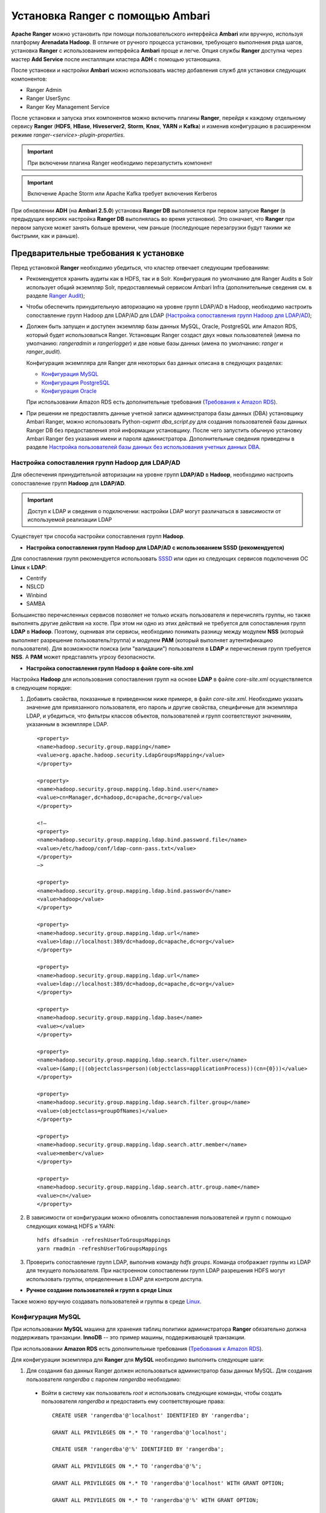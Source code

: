 Установка Ranger с помощью Ambari
---------------------------------

**Apache Ranger** можно установить при помощи пользовательского интерфейса **Ambari** или вручную, используя платформу **Arenadata Hadoop**. В отличие от ручного процесса установки, требующего выполнения ряда шагов, установка **Ranger** с использованием интерфейса **Ambari** проще и легче. Опция службы **Ranger** доступна через мастер **Add Service** после инсталляции кластера **ADH** с помощью установщика.

После установки и настройки **Ambari** можно использовать мастер добавления служб для установки следующих компонентов:

+ Ranger Admin
+ Ranger UserSync
+ Ranger Key Management Service

После установки и запуска этих компонентов можно включить плагины **Ranger**, перейдя к каждому отдельному сервису **Ranger** (**HDFS**, **HBase**, **Hiveserver2**, **Storm**, **Knox**, **YARN** и **Kafka**) и изменив конфигурацию в расширенном режиме *ranger-<service>-plugin-properties*.

.. important:: При включении плагина Ranger необходимо перезапустить компонент

.. important:: Включение Apache Storm или Apache Kafka требует включения Kerberos

При обновлении **ADH** (на **Ambari 2.5.0**) установка **Ranger DB** выполняется при первом запуске **Ranger** (в предыдущих версиях настройка **Ranger DB** выполнялась во время установки). Это означает, что **Ranger** при первом запуске может занять больше времени, чем раньше (последующие перезагрузки будут такими же быстрыми, как и раньше).


Предварительные требования к установке
^^^^^^^^^^^^^^^^^^^^^^^^^^^^^^^^^^^^^^

Перед установкой **Ranger** необходимо убедиться, что кластер отвечает следующим требованиям:

+ Рекомендуется хранить аудиты как в HDFS, так и в Solr. Конфигурация по умолчанию для Ranger Audits в Solr использует общий экземпляр Solr, предоставляемый сервисом Ambari Infra (дополнительные сведения см. в разделе `Ranger Audit`_);

+ Чтобы обеспечить принудительную авторизацию на уровне групп LDAP/AD в Hadoop, необходимо настроить сопоставление групп Hadoop для LDAP/AD для LDAP (`Настройка сопоставления групп Hadoop для LDAP/AD`_);

+ Должен быть запущен и доступен экземпляр базы данных MySQL, Oracle, PostgreSQL или Amazon RDS, который будет использоваться Ranger. Установщик Ranger создаст двух новых пользователей (имена по умолчанию: *rangeradmin* и *rangerlogger*) и две новые базы данных (имена по умолчанию: *ranger* и *ranger_audit*).

  Конфигурация экземпляра для Ranger для некоторых баз данных описана в следующих разделах:

  + `Конфигурация MySQL`_
  + `Конфигурация PostgreSQL`_
  + `Конфигурация Oracle`_
  
  При использовании Amazon RDS есть дополнительные требования (`Требования к Amazon RDS`_).

+ При решении не предоставлять данные учетной записи администратора базы данных (DBA) установщику Ambari Ranger, можно использовать Python-скрипт *dba_script.py* для создания пользователей базы данных Ranger DB без предоставления этой информации установщику. После чего запустить обычную установку Ambari Ranger без указания имени и пароля администратора. Дополнительные сведения приведены в разделе `Настройка пользователей базы данных без использования учетных данных DBA`_.


Настройка сопоставления групп Hadoop для LDAP/AD
~~~~~~~~~~~~~~~~~~~~~~~~~~~~~~~~~~~~~~~~~~~~~~~~

Для обеспечения принудительной авторизации на уровне групп **LDAP/AD** в **Hadoop**, необходимо настроить сопоставление групп **Hadoop** для **LDAP/AD**.

.. important:: Доступ к LDAP и сведения о подключении: настройки LDAP могут различаться в зависимости от используемой реализации LDAP

Существует три способа настройки сопоставления групп **Hadoop**.

+ **Настройка сопоставления групп Hadoop для LDAP/AD с использованием SSSD (рекомендуется)**

Для сопоставления групп рекомендуется использовать `SSSD <https://fedoraproject.org/wiki/Features/SSSD>`_ или один из следующих сервисов подключения ОС **Linux** к **LDAP**:

+ Centrify
+ NSLCD
+ Winbind
+ SAMBA

Большинство перечисленных сервисов позволяет не только искать пользователя и перечислять группы, но также выполнять другие действия на хосте. При этом ни одно из этих действий не требуется для сопоставления групп **LDAP** в **Hadoop**. Поэтому, оценивая эти сервисы, необходимо понимать разницу между модулем **NSS** (который выполняет разрешение пользователь/группа) и модулем **PAM** (который выполняет аутентификацию пользователя). Для возможности поиска (или "валидации") пользователя в **LDAP** и перечисления групп требуется **NSS**. А **PAM** может представлять угрозу безопасности.


+ **Настройка сопоставления групп Hadoop в файле core-site.xml**

Настройка **Hadoop** для использования сопоставления групп на основе **LDAP** в файле *core-site.xml* осуществляется в следующем порядке:

1. Добавить свойства, показанные в приведенном ниже примере, в файл *core-site.xml*. Необходимо указать значение для привязанного пользователя, его пароль и другие свойства, специфичные для экземпляра LDAP, и убедиться, что фильтры классов объектов, пользователей и групп соответствуют значениям, указанным в экземпляре LDAP.

  ::
  
   <property>
   <name>hadoop.security.group.mapping</name>
   <value>org.apache.hadoop.security.LdapGroupsMapping</value>
   </property>
   
   <property>
   <name>hadoop.security.group.mapping.ldap.bind.user</name>
   <value>cn=Manager,dc=hadoop,dc=apache,dc=org</value>
   </property>
   
   <!–
   <property>
   <name>hadoop.security.group.mapping.ldap.bind.password.file</name>
   <value>/etc/hadoop/conf/ldap-conn-pass.txt</value>
   </property>
   –>
   
   <property>
   <name>hadoop.security.group.mapping.ldap.bind.password</name>
   <value>hadoop</value>
   </property>
   
   <property>
   <name>hadoop.security.group.mapping.ldap.url</name>
   <value>ldap://localhost:389/dc=hadoop,dc=apache,dc=org</value>
   </property>
   
   <property>
   <name>hadoop.security.group.mapping.ldap.url</name>
   <value>ldap://localhost:389/dc=hadoop,dc=apache,dc=org</value>
   </property>
   
   <property>
   <name>hadoop.security.group.mapping.ldap.base</name>
   <value></value>
   </property>
   
   <property>
   <name>hadoop.security.group.mapping.ldap.search.filter.user</name>
   <value>(&amp;(|(objectclass=person)(objectclass=applicationProcess))(cn={0}))</value>
   </property>
   
   <property>
   <name>hadoop.security.group.mapping.ldap.search.filter.group</name>
   <value>(objectclass=groupOfNames)</value>
   </property>
   
   <property>
   <name>hadoop.security.group.mapping.ldap.search.attr.member</name>
   <value>member</value>
   </property>
   
   <property>
   <name>hadoop.security.group.mapping.ldap.search.attr.group.name</name>
   <value>cn</value>
   </property>

2. В зависимости от конфигурации можно обновлять сопоставления пользователей и групп с помощью следующих команд HDFS и YARN:

  ::
  
   hdfs dfsadmin -refreshUserToGroupsMappings
   yarn rmadmin -refreshUserToGroupsMappings

3. Проверить сопоставление групп LDAP, выполнив команду *hdfs groups*. Команда отображает группы из LDAP для текущего пользователя. При настроенном сопоставлении групп LDAP разрешения HDFS могут использовать группы, определенные в LDAP для контроля доступа.


+ **Ручное создание пользователей и групп в среде Linux**

Также можно вручную создавать пользователей и группы в среде `Linux <https://www.linode.com/docs/tools-reference/linux-users-and-groups>`_.


Конфигурация MySQL
~~~~~~~~~~~~~~~~~~~

При использовании **MySQL** машина для хранения таблиц политики администратора **Ranger** обязательно должна поддерживать транзакции. **InnoDB** -- это пример машины, поддерживающей транзакции. 

При использовании **Amazon RDS** есть дополнительные требования (`Требования к Amazon RDS`_).

Для конфигурации экземпляра для **Ranger** для **MySQL** необходимо выполнить следующие шаги:

1. Для создания баз данных Ranger должен использоваться администратор базы данных MySQL. Для создания пользователя *rangerdba* с паролем *rangerdba* необходимо:

  + Войти в систему как пользователь *root* и использовать следующие команды, чтобы создать пользователя *rangerdba* и предоставить ему соответствующие права:
  
    ::
    
     CREATE USER 'rangerdba'@'localhost' IDENTIFIED BY 'rangerdba';
     
     GRANT ALL PRIVILEGES ON *.* TO 'rangerdba'@'localhost';
     
     CREATE USER 'rangerdba'@'%' IDENTIFIED BY 'rangerdba';
     
     GRANT ALL PRIVILEGES ON *.* TO 'rangerdba'@'%';
     
     GRANT ALL PRIVILEGES ON *.* TO 'rangerdba'@'localhost' WITH GRANT OPTION;
     
     GRANT ALL PRIVILEGES ON *.* TO 'rangerdba'@'%' WITH GRANT OPTION;
     
     FLUSH PRIVILEGES;

  + Использовать команду *exit* для выхода из MySQL;
  
  + Теперь можно подключиться к базе данных как *rangerdba*, используя следующую команду:

    ::
    
     mysql -u rangerdba -prangerdba

    После тестирования входа в систему *rangerdba* использовать команду *exit* для выхода из MySQL.

2. Следующая команда используется для подтверждения, что файл *mysql-connector-java.jar* находится в папке общего доступа Java. Команда должна быть запущена на сервере, на котором установлен сервер Ambari:

  ::
  
   ls /usr/share/java/mysql-connector-java.jar

Если файл находится не в каталоге общего доступа Java, использовать следующую команду для установки соединения:

+ RHEL/CentOS/Oracle Linux:

  ::
   
   yum install mysql-connector-java*

+ SLES:

  ::
  
   zypper install mysql-connector-java*

3. Использовать следующий формат команды, чтобы установить путь *jdbc/driver/path* на основе местоположения файла *.jar* драйвера MySQL JDBC. Команда должна выполняться на сервере, на котором установлен сервер Ambari:

  ::
  
   ambari-server setup --jdbc-db={database-type} --jdbc-driver={/jdbc/driver/path}

Например:

  ::
  
   ambari-server setup --jdbc-db=mysql --jdbc-driver=/usr/share/java/mysql-connector-java.jar



Конфигурация PostgreSQL
~~~~~~~~~~~~~~~~~~~~~~~

При использовании **Amazon RDS** есть дополнительные требования (`Требования к Amazon RDS`_).

Для конфигурации экземпляра для **Ranger** для **PostgreSQL** необходимо выполнить следующие шаги:

1. На хосте PostgreSQL установить соответствующий коннектор PostgreSQL:

  + RHEL/CentOS/Oracle Linux:
  
    ::
    
     yum install postgresql-jdbc*

  + SLES:
  
    ::
    
     zypper install -y postgresql-jdbc
     
2. Убедиться, что файл *.jar* находится в папке общего доступа Java:

  ::
  
   ls /usr/share/java/postgresql-jdbc.jar

3. Изменить режим доступа файла *.jar* на *644*:

  ::
  
   chmod 644 /usr/share/java/postgresql-jdbc.jar
     
4. Для создания баз данных Ranger должен использоваться администратор базы данных PostgreSQL. Для создания пользователя *rangerdba* и предоставления ему соответствующих прав следует использовать команду:

  ::
  
   echo "CREATE DATABASE $dbname;" | sudo -u $postgres psql -U postgres
   echo "CREATE USER $rangerdba WITH PASSWORD '$passwd';" | sudo -u $postgres psql -U postgres
   echo "GRANT ALL PRIVILEGES ON DATABASE $dbname TO $rangerdba;" | sudo -u $postgres psql -U postgres 

Где *$postgres* -- пользователь Postgres, *$dbname* -- имя базы данных PostgreSQL.

5. Использовать следующий формат команды, чтобы установить путь *jdbc/driver/path* на основе местоположения файла *.jar* драйвера PostgreSQL JDBC. Команда должна выполняться на сервере, на котором установлен сервер Ambari:

  ::
  
   ambari-server setup --jdbc-db={database-type} --jdbc-driver={/jdbc/driver/path}

Например:

  ::
  
   ambari-server setup --jdbc-db=postgres --jdbc-driver=/usr/share/java/postgresql-jdbc.jar

6. Выполнить следующую команду:

  ::
  
   export HADOOP_CLASSPATH=${HADOOP_CLASSPATH}:${JAVA_JDBC_LIBS}:/connector jar path

7. Разрешить доступ *Allow Access* для пользователей Ranger:

  + изменить *listen_addresses='localhost'* на *listen_addresses='*' ('*' = any)*, чтобы прослушивать все IP-адреса в *postgresql.conf*;
  + внести следующие изменения пользователям *Ranger db* и *Ranger audit db* в файле *pg_hba.conf* (:numref:`Рис.%s.<security_authorization_Ranger-user>`).

.. _security_authorization_Ranger-user:

.. figure:: ../imgs/security_authorization_Ranger-user.*
   :align: center

   Необходимые изменения пользователям Ranger db и Ranger audit db

8. После редактирования файла *pg_hba.conf* запустить команду для обновления конфигурации базы данных PostgreSQL:

  ::
  
   sudo -u postgres /usr/bin/pg_ctl -D $PGDATA reload

Например, если файл *pg_hba.conf* находится в каталоге */var/lib/pgsql/data*, значением *$PGDATA* является */var/lib/pgsql/data*.



Конфигурация Oracle
~~~~~~~~~~~~~~~~~~~

При использовании **Amazon RDS** есть дополнительные требования (`Требования к Amazon RDS`_).

Для конфигурации экземпляра для **Ranger** для **Oracle** необходимо выполнить следующие шаги:

1. На узле Oracle установить соответствующий JDBC-файл *.jar*:

  + Загрузить драйвер `Oracle JDBC (OJDBC) <http://www.oracle.com/technetwork/database/features/jdbc/index-091264.html>`_
  + Для Oracle Database 11g: выбрать Oracle Database 11g Release 2 drivers > ojdbc6.jar
  + Для Oracle Database 12c: выбрать Oracle Database 12c Release 1 driver > ojdbc7.jar
  + Скопировать файл *.jar* в папку общего доступа Java. Например, *cp ojdbc7.jar /usr/share/java/*
  + Убедиться, что .jar-файл имеет соответствующие разрешения: 

    ::
    
     chmod 644 /usr/share/java/ojdbc7.jar

2. Для создания баз данных Ranger должен использоваться администратор базы данных Oracle.

Для создания пользователя *RANGERDBA* и предоставления ему прав с помощью SQL*Plus -- утилиты администрирования базы данных Oracle, следует использовать команду:

  ::
  
   # sqlplus sys/root as sysdba
   CREATE USER $RANGERDBA IDENTIFIED BY $RANGERDBAPASSWORD; 
   GRANT SELECT_CATALOG_ROLE TO $RANGERDBA;
   GRANT CONNECT, RESOURCE TO $RANGERDBA; 
   QUIT;

3. Использовать следующий формат команды, чтобы установить путь *jdbc/driver/path* на основе местоположения файла *.jar* драйвера Oracle JDBC. Команда должна выполняться на сервере, на котором установлен сервер Ambari:

  ::
  
   ambari-server setup --jdbc-db={database-type} --jdbc-driver={/jdbc/driver/path}

Например:

  ::
  
   ambari-server setup --jdbc-db=oracle --jdbc-driver=/usr/share/java/ojdbc6.jar



Требования к Amazon RDS
~~~~~~~~~~~~~~~~~~~~~~~~

**Ranger** требует наличия реляционной базы данных в качестве хранилища политик. Существуют дополнительные требования для баз данных на основе **Amazon RDS** из-за специфичности настроек и управления.

+ **MySQL/MariaDB**

Во время установки **Ranger** необходимо изменить переменную *log_bin_trust_function_creators* на значение *1*. Через панель управления RDS Dashboard > Parameter group (в левой части страницы):

  + Установить переменную MySQL Server *log_bin_trust_function_creators* в значение *1*.
  + (Опционально) после завершения установки Ranger сбросить значение параметра *log_bin_trust_function_creators* в исходное значение (требование к значению переменной относится только на время установки Ranger).
  
Дополнительная информация:

  + `Stratalux: Why You Should Always Use a Custom DB Parameter Group When Creating an RDS Instance <https://www.stratalux.com/blog/always-use-custom-db-parameter-group-creating-rds-instance/>`_
  + `AWS Documentation>Amazon RDS DB Instance Lifecycle » Working with DB Parameter Groups <http://docs.aws.amazon.com/AmazonRDS/latest/UserGuide/USER_WorkingWithParamGroups.html>`_
  + `MySQL 5.7 Reference Manual >Binary Logging of Stored Programs <https://dev.mysql.com/doc/refman/5.7/en/stored-programs-logging.html>`_
  

+ **PostgreSQL**

Пользователь базы данных **Ranger** на сервере **Amazon RDS PostgreSQL Server** должен быть создан до установки **Ranger** и ему должна быть предоставлена роль *CREATEDB*.

1. Используя основную учетную запись пользователя (заведенную при создании экземпляра RDS PostgreSQL), войти в Amazon RDS PostgreSQL Server и выполнить команды:

  ::
  
   CREATE USER $rangerdbuser WITH LOGIN PASSWORD 'password'
   
   GRANT $rangerdbuser to $postgresroot

Где *$postgresroot* -- это основная учетная запись пользователя RDS PostgreSQL (например, *postgresroot*), а *$rangerdbuser* -- имя пользователя базы данных Ranger (например: *rangeradmin*).

2. Если используется Ranger KMS, выполнить следующие команды:

  ::
  
   CREATE USER $rangerkmsuser WITH LOGIN PASSWORD 'password'

   GRANT $rangerkmsuser to $postgresroot

Где *$postgresroot* -- это основная учетная запись пользователя RDS PostgreSQL (например, *postgresroot*), а *$rangerkmsuser* -- имя пользователя Ranger KMS (например, *rangerkms*).



+ **Oracle**

Из-за ограничений в `Amazon RDS <https://forums.aws.amazon.com/thread.jspa?messageID=450535>`_ создание пользователя базы данных **Ranger** и табличного пространства, а так же предоставление пользователю **Ranger** необходимых привилегий выполняется вручную.

1. Используя основную учетную запись пользователя (заведенную при создании экземпляра RDS Oracle), войти в RDS Oracle Server и выполнить команды:

  ::
  
   create user $rangerdbuser identified by “password”;
   GRANT CREATE SESSION,CREATE PROCEDURE,CREATE TABLE,CREATE VIEW,CREATE SEQUENCE,CREATE PUBLIC SYNONYM,CREATE ANY SYNONYM,CREATE TRIGGER,UNLIMITED Tablespace TO $rangerdbuser;
   create tablespace $rangerdb datafile size 10M autoextend on;
   alter user $rangerdbuser DEFAULT Tablespace $rangerdb;

Где *$rangerdb* -- это фактическое имя базы данных Ranger (например, *ranger*), а *$rangerdbuser* -- имя пользователя Ranger (например: *rangeradmin*).

2. Если используется Ranger KMS, выполнить следующие команды:

  ::
  
   create user $rangerdbuser identified by “password”;
   GRANT CREATE SESSION,CREATE PROCEDURE,CREATE TABLE,CREATE VIEW,CREATE SEQUENCE,CREATE PUBLIC SYNONYM,CREATE ANY SYNONYM,CREATE TRIGGER,UNLIMITED Tablespace TO $rangerkmsuser;
   create tablespace $rangerkmsdb datafile size 10M autoextend on;
   alter user $rangerkmsuser DEFAULT Tablespace $rangerkmsdb;

Где *$rangerkmsdb* -- это фактическое имя базы данных Ranger (например: *rangerkms*), а *$rangerkmsuser* -- имя пользователя Ranger (например: *rangerkms*).



Установка Ranger
^^^^^^^^^^^^^^^^

Установка **Ranger** с помощью **Ambari** заключается в три этапа:

+ `Запуск инсталляции`_
+ `Настройка сервисов`_
+ `Завершение установки`_

Смежные темы:

+ `Расширенные настройки пользователей`_
+ `Настройка пользователей базы данных без использования учетных данных DBA`_
+ `Обновление паролей администратора Ranger`_



Запуск инсталляции
~~~~~~~~~~~~~~~~~~~

Запуск инсталляции осуществляется по следующему сценарию:

1. Войти в кластер Ambari с помощью назначенных учетных данных пользователя. При этом отображается главная страница панели инструментов Ambari (:numref:`Рис.%s.<security_authorizationHadoop_InstallingRanger_Dashboard>`).

.. _security_authorizationHadoop_InstallingRanger_Dashboard:

.. figure:: ../imgs/security_authorizationHadoop_InstallingRanger_Dashboard.*
   :align: center

   Главная страница Ambari

2. В левом меню навигации нажать "Actions", затем выбрать "Add Service" (:numref:`Рис.%s.<security_authorizationHadoop_InstallingRanger_Add-Service>`).

.. _security_authorizationHadoop_InstallingRanger_Add-Service:

.. figure:: ../imgs/security_authorizationHadoop_InstallingRanger_Add-Service.*
   :align: center

   Действие -- Добавить сервис

3. На открывшейся странице "Choose Services" выбрать Ranger и нажать "Next" (:numref:`Рис.%s.<security_authorizationHadoop_InstallingRanger_Choose-Service>`).

.. _security_authorizationHadoop_InstallingRanger_Choose-Service:

.. figure:: ../imgs/security_authorizationHadoop_InstallingRanger_Choose-Service.*
   :align: center

   Добавление сервиса

4. Открывается страница "Ranger Requirements". Необходимо убедиться, что выполнены все требования к установке, установить флажок "I have met all the requirements above" и нажать "Proceed" (:numref:`Рис.%s.<security_authorizationHadoop_InstallingRanger_Requirements>`).

.. _security_authorizationHadoop_InstallingRanger_Requirements:

.. figure:: ../imgs/security_authorizationHadoop_InstallingRanger_Requirements.*
   :align: center

   Требования Ranger

5. Далее на открывшейся странице "Assign Masters" необходимо выбрать хост, на котором будет установлен Ranger Admin (:numref:`Рис.%s.<security_authorizationHadoop_InstallingRanger_Assign-Masters>`). Этот хост должен иметь доступ администратора базы данных к хосту Ranger DB и User Sync. На приведенном рисунке показано, что службы Ranger Admin и Ranger User Sync будут установлены на основном узле кластера (*c6401.ambari.apache.org*). Следует запомнить хост администратора Ranger для использования на последующих этапах установки. Нажать "Next" для продолжения.


.. _security_authorizationHadoop_InstallingRanger_Assign-Masters:

.. figure:: ../imgs/security_authorizationHadoop_InstallingRanger_Assign-Masters.*
   :align: center

   Выбор хоста для установки Ranger Admin

6. Открывается страница "Customize Services" (:numref:`Рис.%s.<security_authorizationHadoop_InstallingRanger_DB-Flavor>`). Настройки сервисов описаны в следующем разделе (`Настройка сервисов`_).



Настройка сервисов
~~~~~~~~~~~~~~~~~~~

Следующим шагом в процессе установки **Ranger** является задание настроек на странице "Customize Services" (:numref:`Рис.%s.<security_authorizationHadoop_InstallingRanger_DB-Flavor>`):

+ `Ranger Admin`_
+ `Ranger Audit`_
+ `Ranger User Sync`_
+ `Ranger Tagsync`_
+ `Ranger Authentication`_


Ranger Admin
````````````

Настройка администратора **Ranger** выполняется в следующем порядке:

1. На странице "Customize Services" выбрать вкладку "Ranger Admin" и в раскрывающемся списке "DB Flavor" выбрать тип базы данных, используемый с Ranger (:numref:`Рис.%s.<security_authorizationHadoop_InstallingRanger_DB-Flavor>`).

.. _security_authorizationHadoop_InstallingRanger_DB-Flavor:

.. figure:: ../imgs/security_authorizationHadoop_InstallingRanger_DB-Flavor.*
   :align: center

   Выбор типа базы данных

2. Ввести адрес сервера базы данных в поле "Ranger DB Host" в соответствии с таблицей.

.. csv-table:: Ranger DB Host
   :header: "DB Flavor", "Host", "Пример"
   :widths: 25, 25, 50

   "MySQL", "<HOST[:PORT]>", "c6401.ambari.apache.org или c6401.ambari.apache.org:3306"
   "Oracle", "<HOST:PORT:SID>", "c6401.ambari.apache.org:1521:ORCL"
   "Oracle", "<HOST:PORT/Service>", "c6401.ambari.apache.org:1521/XE"
   "PostgreSQL", "<HOST[:PORT]>", "c6401.ambari.apache.org или c6401.ambari.apache.org:5432"
   "MS SQL", "<HOST[:PORT]>", "c6401.ambari.apache.org или c6401.ambari.apache.org:1433"
   "SQLA", "<HOST[:PORT]>", "c6401.ambari.apache.org или c6401.ambari.apache.org:2638"

3. Поле "Ranger DB name" -- имя базы данных Ranger Policy, то есть *Ranger_db*. 

.. important:: При использовании Oracle указать имя табличного пространства Oracle

4. Поле "Driver class name for a JDBC Ranger database" -- имя класса драйвера для базы данных JDBC Ranger -- создается автоматически на основе выбранного типа в поле "DB Flavor". В приведенной таблице перечислены настройки класса драйвера по умолчанию (в настоящее время Ranger не поддерживает сторонний драйвер JDBC).

.. csv-table:: Driver Class Name
   :header: "DB Flavor", "Driver class name для JDBC Ranger"
   :widths: 50, 50

   "MySQL", "com.mysql.jdbc.Driver"
   "Oracle", "oracle.jdbc.driver.OracleDriver"
   "PostgreSQL", "org.postgresql.Driver"
   "MS SQL", "com.microsoft.sqlserver.jdbc.SQLServerDriver"
   "SQLA", "sap.jdbc4.sqlanywhere.IDriver"
   
5. В поля "Ranger DB username" и "Ranger DB Password" необходимо ввести имя пользователя и пароль для сервера базы данных Ranger. В таблице описаны более детальные настройки. Можно использовать базу данных MySQL, установленную с Ambari, или внешнюю БД: MySQL, Oracle, PostgreSQL, MS SQL или SQL Anywhere.
   
.. csv-table:: Пользователь и пароль Ranger DB
   :header: "", "Ranger DB username", "Ranger DB password"
   :widths: 30, 35, 35

   "Описание", "Имя пользователя для базы данных Policy", "Пароль для пользователя базы данных Ranger Policy" 
   "Значение по умолчанию", "rangeradmin", ""
   "Пример значения", "rangeradmin", "PassWORd"
   "Обязательность заполнения", "Да", "Да"
   

6. Строка подключения JDBC -- в настоящее время установщик Ambari создает строку соединения JDBC, используя формат *jdbc:oracle:thin:@//host:port/db_name*. Необходимо заменить строку подключения:

+ **MySQL** -- синтаксис: *jdbc:mysql://DB_HOST:PORT/db_name*, пример значения:

  ::
  
   jdbc:mysql://c6401.ambari.apache.org:3306/ranger_db
   
+ **Oracle SID** -- синтаксис: *jdbc:oracle:thin:@DB_HOST:PORT:SID*, пример значения:

  ::
  
   jdbc:oracle:thin:@c6401.ambari.apache.org:1521:ORCL

+ **Oracle Service Name** -- синтаксис: *jdbc:oracle:thin:@//DB_HOST[:PORT][/ServiceName]*, пример значения:

  ::
  
   jdbc:oracle:thin:@//c6401.ambari.apache.org:1521/XE

+ **PostgreSQL** -- синтаксис: *jdbc:postgresql://DB_HOST/db_name*, пример значения:

  ::
  
   jdbc:postgresql://c6401.ambari.apache.org:5432/ranger_db

+ **MS SQL** -- синтаксис: *jdbc:sqlserver://DB_HOST;databaseName=db_name*, пример значения:

  ::
  
   jdbc:sqlserver://c6401.ambari.apache.org:1433;databaseName=ranger_db
   
+ **SQLA** -- синтаксис: *jdbc:sqlanywhere:host=DB_HOST;database=db_name*, пример значения:

  ::
  
   jdbc:sqlanywhere:host=c6401.ambari.apache.org:2638;database=ranger_db

7. Поле "Setup Database and Database User":

+ при установке значения "Yes" имя и пароль администратора базы данных необходимо будет предоставить, как описано на шаге 8. Ranger не сохраняет имя и пароль DBA после установки. Таким образом можно очистить эти значения в пользовательском интерфейсе Ambari после завершения настройки Ranger;

+ установка значения "No" означает отказ от предоставления данных учетной записи DBA установщику Ambari Ranger. Процесс установки Ranger продолжится без предоставления этих данных. В таком случае необходимо выполнить настройку пользователя базы данных системы, как описано в разделе `Настройка пользователей базы данных без совместного использования учетных данных DBA`_, а затем приступить к установке. При этом пользовательский интерфейс по-прежнему требует ввода имени и пароля для продолжения, тогда можно ввести любое значение (значения не обязательно должны быть фактическим именем и паролем администратора).

8. "Database Administrator (DBA) username" и "Database Administrator (DBA) password" задаются при установке сервера баз данных. Если эти сведения отсутствуют, необходимо обратиться к администратору базы данных, установившему сервер.
   
.. csv-table:: Настройки учетных данных DBA
   :header: "", "DBA username", "DBA password"
   :widths: 20, 40, 40

   "Описание", "Пользователь базы данных Ranger, обладающий правами администратора для создания схем баз данных и пользователей", "Пароль пользователя базы данных Ranger" 
   "Значение по умолчанию", "root", ""
   "Пример значения", "root", "root"
   "Обязательность заполнения", "Да", "Да"
   
Если роль пользователя root Oracle DB -- *SYSDBA*, необходимо указать это в параметре имени администратора базы данных. Например, если имя пользователя DBA -- *orcl_root*, следует указать *orcl_root AS SYSDBA*.

Как упомянуто на предыдущем шаге, если "Setup Database and Database User" установлено в положение "No", имя и пароль DBA могут все еще требоваться для продолжения установки Ranger.

На следующих рисунках показаны примеры настроек БД для каждого типа базы данных Ranger (:numref:`Рис.%s.<security_authorizationHadoop_InstallingRanger_MySQL>`, :numref:`Рис.%s.<security_authorizationHadoop_InstallingRanger_Oracle-Service-Name>`, :numref:`Рис.%s.<security_authorizationHadoop_InstallingRanger_Oracle-SID>`, :numref:`Рис.%s.<security_authorizationHadoop_InstallingRanger_PostgreSQL>`, :numref:`Рис.%s.<security_authorizationHadoop_InstallingRanger_MS-SQL>`, :numref:`Рис.%s.<security_authorizationHadoop_InstallingRanger_SQL-Anywhere>`).

.. important:: Чтобы проверить настройки БД, следует нажать "Test Connection". Если база данных Ranger не была предварительно установлена, тестовое соединение завершится неудачно даже при правильной конфигурации 


.. _security_authorizationHadoop_InstallingRanger_MySQL:

.. figure:: ../imgs/security_authorizationHadoop_InstallingRanger_MySQL.*
   :align: center

   MySQL


.. _security_authorizationHadoop_InstallingRanger_Oracle-Service-Name:

.. figure:: ../imgs/security_authorizationHadoop_InstallingRanger_Oracle-Service-Name.*
   :align: center

   Oracle Service Name


.. _security_authorizationHadoop_InstallingRanger_Oracle-SID:

.. figure:: ../imgs/security_authorizationHadoop_InstallingRanger_Oracle-SID.*
   :align: center

   Oracle SID


.. _security_authorizationHadoop_InstallingRanger_PostgreSQL:

.. figure:: ../imgs/security_authorizationHadoop_InstallingRanger_PostgreSQL.*
   :align: center

   PostgreSQL


.. _security_authorizationHadoop_InstallingRanger_MS-SQL:

.. figure:: ../imgs/security_authorizationHadoop_InstallingRanger_MS-SQL.*
   :align: center

   MS SQL


.. _security_authorizationHadoop_InstallingRanger_SQL-Anywhere:

.. figure:: ../imgs/security_authorizationHadoop_InstallingRanger_SQL-Anywhere.*
   :align: center

   SQL Anywhere



Ranger Audit
`````````````

**Apache Ranger** использует **Apache Solr** для хранения журналов аудита и обеспечивает поиск пользовательского интерфейса через них. **Solr** необходимо установить и настроить перед инсталляцией **Ranger Admin** или любого из плагинов компонента **Ranger**. Конфигурация по умолчанию для **Ranger Audits** в **Solr** использует общий экземпляр **Solr**, предоставляемый сервисом **Ambari Infra**. **Solr** -- это и память, и процессор. Если производственная система имеет большой объем запросов доступа, необходимо убедиться, что хост **Solr** имеет достаточную память, процессор и дисковое пространство.

`SolrCloud <https://lucene.apache.org/solr/guide/6_6/solrcloud.html>`_ является предпочтительной установкой для использования **Ranger**. **SolrCloud**, разворачиваемый с сервисом **Ambari Infra**, представляет собой масштабируемую архитектуру, которая может работать как единый узел или кластер с несколькими узлами. Он имеет дополнительные функции, такие как репликация и сегментирование, что полезно для высокой доступности (HA) и масштабируемости. 

Следует планировать развертывание на основе размера кластера. Поскольку записи аудита могут значительно увеличиваться, важно иметь не менее *1 ТБ* свободного места, где **Solr** будет хранить данные индекса. Необходимо предоставить процессу **Solr** как можно больше памяти (хорошо работает с *32 ГБ* оперативной памяти). Настоятельно рекомендуется использовать **SolrCloud** по меньшей мере с двумя узлами **Solr**, работающими на разных серверах с включенной `репликацией <https://cwiki.apache.org/confluence/pages/viewpage.action?pageId=62687462>`_. **SolrCloud** также требует **Apache ZooKeeper**.

1. На странице "Customize Services" выбрать вкладку "Ranger Audit" (см. :numref:`Рис.%s.<security_authorizationHadoop_InstallingRanger_DB-Flavor>`).

Рекомендуется хранить аудиты в Solr и HDFS. Обе эти опции заданы по умолчанию (установлены на положение *ON*). Solr предоставляет возможность индексирования и поиска по самым последним журналам, в то время как HDFS используется как более постоянное и долгосрочное хранилище. По умолчанию Solr используется для индексации журналов аудита за предшествующие 30 дней.

2. В блоке "Audit to Solr" в поле "SolrCloud" установить значение *ON* для активирования SolrCloud (:numref:`Рис.%s.<security_authorizationHadoop_InstallingRanger_Audit-to-Solr>`). При этом настройки конфигурации SolrCloud будут загружены автоматически.

.. _security_authorizationHadoop_InstallingRanger_Audit-to-Solr:

.. figure:: ../imgs/security_authorizationHadoop_InstallingRanger_Audit-to-Solr.*
   :align: center

   Audit to Solr



Ranger User Sync
`````````````````
В разделе описывается настройка **Ranger User Sync** для **UNIX** и **LDAP/AD**.

+ `Тест-драйв Ranger Usersync`_
+ `Настройка синхронизации пользователей Ranger для UNIX`_
+ `Настройка синхронизации пользователя Ranger для LDAP/AD`_
+ `Автоматическое назначение роли ADMIN/KEYADMIN для внешних пользователей`_

  
Тест-драйв Ranger Usersync
**************************

Перед применением изменений в **usersync** рекомендуется выполнить тестовый запуск, чтобы пользователи и группы извлекались должным образом. Для тестового запуска загрузки данных User и Group в **Ranger** перед фиксацией изменений необходимо:

1. Установить параметр в значение *ranger.usersync.policymanager.mockrun=true*. Он находится в *Ambari> Ranger> Configs> Advanced> Advanced ranger-ugsync-site*

2. Проверить пользователей и группы для загрузки в Ranger: *tail -f /var/log/ranger/usersync/usersync.log*

3. После подтверждения того, что пользователи и группы будут извлечены по назначению, установить *ranger.usersync.policymanager.mockrun=false* и перезапустить Ranger Usersync.

Эти действия приводят к синхронизации пользователей, отображаемых в журнале **usersync**, с базой данных **Ranger**.


Настройка синхронизации пользователей Ranger для UNIX
******************************************************

Для настройки **Ranger User Sync** для **UNIX** необходимо выполнить следующий порядок действий:

1. На странице "Customize Services" выбрать вкладку "Ranger User Info" (:numref:`Рис.%s.<security_authorizationHadoop_InstallingRanger_Ranger-User-Info>`);

2. В разделе "Enable User Sync" установить значение *Yes*;

3. В раскрывающемся списке "Sync Source" выбрать *UNIX*, а затем установить свойства, описание которых приведено в таблице.

.. csv-table:: Свойства UNIX User Sync
   :header: "Свойство", "Описание", "Значение по умолчанию"
   :widths: 30, 35, 35

   "Sync Source", "Синхронизировать пользователей только выше указанно ID", "500"
   "Password File", "Расположение файла паролей на сервере Linux", "/etc/passwd"
   "Group File", "Расположение файла групп на сервере Linux", "/etc/group"


.. _security_authorizationHadoop_InstallingRanger_Ranger-User-Info:

.. figure:: ../imgs/security_authorizationHadoop_InstallingRanger_Ranger-User-Info.*
   :align: center

   Настройка Ranger User Info для UNIX


Настройка синхронизации пользователя Ranger для LDAP/AD
********************************************************

Для обеспечения принудительной авторизации на уровне групп **LDAP/AD** в **Hadoop**, необходимо настроить `сопоставление групп Hadoop для LDAP/AD <http://docs.arenadata.io/adh/authorizationHadoop/InstallingRanger.html#hadoop-ldap-ad>`_.

Для настройки **Ranger User Sync** для **LDAP/AD** необходимо выполнить следующий порядок действий:

1. На странице "Customize Services" выбрать вкладку "Ranger User Info" (:numref:`Рис.%s.<security_authorizationHadoop_InstallingRanger_User-Info-LDAP>`);

2. В разделе "Enable User Sync" установить значение *Yes*;

3. В раскрывающемся списке "Sync Source" выбрать *LDAP/AD*, а затем установить свойства:

+ **LDAP/AD URL** -- Добавление URL в зависимости от источника синхронизации LDAP/AD.

  + Значение по умолчанию -- *ldap://{host}:{port}*
  + Пример значения -- *ldap://ldap.example.com:389* или *ldaps://ldap.example.com:636*

+ **Bind Anonymous** -- Если выбрано значение *Yes*, Bind User и Bind User Password не требуются.

  + Значение по умолчанию -- *NO*
  
+ **Bind User** -- Расположение файла групп на сервере Linux.

  + Значение по умолчанию -- Полное distinguished name (DN), включая common name (CN), учетной записи пользователя LDAP/AD с правами поиска пользователей. Используется для запроса пользователей и групп.
  + Пример значения -- *cn=admin,dc=example,dc=com* или *admin@example.com*

+ **Bind User Password** -- Пароль Bind User.

+ **Incremental Sync** -- Если выбрано *Yes*, Ranger Usersync сохраняет последнюю временную метку всех объектов, которые были синхронизированы ранее, и использует эту метку времени для выполнения следующей синхронизации. Затем Usersync использует механизм опроса для выполнения инкрементной синхронизации с помощью атрибутов LDAP uSNChanged (для AD) или modifytimestamp (для LDAP). Включение инкрементной синхронизации в первый раз приводит к полной синхронизации; последующие операции синхронизации будут инкрементальными. Когда включена инкрементная синхронизация, групповая синхронизация (на вкладке "Group Configs") является обязательной. Рекомендуется для крупных развертываний.

  + Значение по умолчанию -- Для обновления: *No*; для инсталляции: *Yes*.
  + Пример значения -- *Yes*


.. _security_authorizationHadoop_InstallingRanger_User-Info-LDAP:

.. figure:: ../imgs/security_authorizationHadoop_InstallingRanger_User-Info-LDAP.*
   :align: center

   Настройка Ranger User Info для LDAP/AD


4. На вкладке "User Configs" установить свойства (:numref:`Рис.%s.<security_authorizationHadoop_InstallingRanger_User-Configs-LDAP>`):

+ **Group User Map Sync** -- Синхронизация определенных групп для пользователей.

  + Значение по умолчанию -- *Yes*
  + Пример значения -- *Yes*

+ **Username Attribute** -- Атрибут имени пользователя LDAP.

  + Пример значения -- *sAMAccountName* для AD, *uid* или *cn* для OpenLDAP

+ **User Object Class** -- Класс объекта для идентификации записей пользователя.

  + Значение по умолчанию -- *person*
  + Пример значения -- *top*, *person*, *organizationalPerson*, *user* или *posixAccount*

+ **User Search Base** -- Поиск базы для пользователей. Ranger может искать несколько подразделений в AD. Модуль Ranger UserSync выполняет поиск пользователей по каждому настроенному подразделению и добавляет всех пользователей в один список. После того как все подразделения будут обработаны, членство в группе пользователя вычисляется на основе поиска группы.

  + Пример значения -- *cn=users,dc=example,dc=com;ou=example1,ou=example2*

+ **User Search Filter** -- Дополнительный фильтр, ограничивающий пользователей, выбранных для синхронизации.

  + Пример значения -- Для извлечения всех пользователей: cn=*. Для извлечения всех пользователей, которые являются членами groupA или groupB: *(|(memberof=CN=GroupA,OU=groups,DC=example, DC=com)(memberof=CN=GroupB,OU=groups,DC=example,DC=com))*

+ **User Search Scope** -- Ограничение поиска по глубине поиска базы.

  + Значение по умолчанию -- *sub*
  + Пример значения -- *base*, *one* или *sub*

+ **User Group Name Attribute** -- Атрибут из записи пользователя, значения которого рассматриваются как значения группы для отправки в базу данных Access Manager. Можно указать несколько имен атрибутов, разделенных запятыми.

  + Значение по умолчанию -- *memberof,ismemberof*
  + Пример значения -- *memberof*, *ismemberof* или *gidNumber*

+ **Enable User Search** -- Параметр доступен, если выбрана опция "Enable Group Search First".

  + Значение по умолчанию -- *No*
  + Пример значения -- *Yes*


.. _security_authorizationHadoop_InstallingRanger_User-Configs-LDAP:

.. figure:: ../imgs/security_authorizationHadoop_InstallingRanger_User-Configs-LDAP.*
   :align: center

   Настройка User Configs для LDAP/AD


5. На вкладке "Group Configs" установить свойства (:numref:`Рис.%s.<security_authorizationHadoop_InstallingRanger_Group-Configs-LDAP>`):

+ **Enable Group Sync** -- Если для параметра "Enable Group Sync" установлено *No*, имена групп, к которым принадлежат пользователи, получены из "User Group Name Attribute". В этом случае не применяются дополнительные групповые фильтры. Если для параметра "Enable Group Sync" установлено *Yes*, группы, к которым принадлежат пользователи, извлекаются из LDAP/AD с помощью атрибутов, связанных с группой. Включено по умолчанию, если включена функция "Incremental Sync" на вкладке "Common Configs".

  + Значение по умолчанию -- *No*
  + Пример значения -- *Yes*

+ **Group Member Attribute** -- Имя атрибута члена группы LDAP.

  + Пример значения -- *member*

+ **Group Name Attribute** -- Атрибут имени группы LDAP.

  + Пример значения -- *distinguishedName* для AD, *cn* для OpenLdap

+ **Group Object Class** -- Класс объекта LDAP Group.

  + Пример значения -- *group*, *groupofnames* или *posixGroup*
  
+ **Group Search Base** -- База поиска для групп. Ranger может искать несколько подразделений в AD. Модуль Ranger UserSync выполняет поиск пользователей по каждому настроенному подразделению и добавляет всех пользователей в один список. После того как все подразделения будут обработаны, членство в группе пользователей вычисляется на основе конфигурации поиска группы. Каждый сегмент подразделения должен быть разделен знаком ";" (точка с запятой).

  + Пример значения -- *ou=groups,DC=example,DC=com;ou=group1;ou=group2*

+ **Group Search Filter** -- Дополнительный фильтр, ограничивающий группы, выбранные для синхронизации.

  + Пример значения -- Для извлечения всех групп: cn=*. Для извлечения только групп, cn которых является *Engineering* или *Sales*: *(|(cn=Engineering)(cn=Sales))*

+ **Enable Group Search First** -- Если параметр "Enable Group Search First" не выбран: пользователи извлекаются из атрибута группы *member*. Если параметр "Enable Group Search First" выбран: членство пользователя вычисляется путем выполнения поиска LDAP на основе пользовательской конфигурации.

  + Значение по умолчанию -- *No*
  + Пример значения -- *Yes*
  
+ **Sync Nested Groups** -- Включает членство во вложенных группах в Ranger, чтобы права, настроенные для родительских групп, применялись ко всем членам в подгруппах. Если сама группа является членом другой группы, пользователи, принадлежащие к этой группе, также являются частью родительской группы. Уровни иерархии групп определяют глубину вложенной группы. Если свойство "Sync Nested Groups" не отображается, следует обновить Ambari 2.6.0+.

  + Значение по умолчанию -- *No*
  + Пример значения -- *Yes*, *No*  
  
+ **Group Hierarchy Levels** -- Количество вложенных групп для оценки в поддержку "Sync Nested Groups". Задать целое число *>0*.

  + Значение по умолчанию -- *0*
  + Пример значения -- *2*
  
    
.. _security_authorizationHadoop_InstallingRanger_Group-Configs-LDAP:

.. figure:: ../imgs/security_authorizationHadoop_InstallingRanger_Group-Configs-LDAP.*
   :align: center

   Настройка Group Configs для LDAP/AD



Автоматическое назначение роли ADMIN/KEYADMIN для внешних пользователей
************************************************************************

Можно использовать **usersync** для пометки определенных внешних пользователей или пользователей в определенной внешней группе с ролью *ADMIN* или *KEYADMIN* в **Ranger**. Это полезно в тех случаях, когда внутренние пользователи не могут войти в **Ranger**.

1. В *Ambari>Ranger>Configs>Advanced>Custom ranger-ugsync-site* выбрать "Add Property";
2. Добавить следующие свойства:

+ *ranger.usersync.role.assignment.list.delimiter =* **&**
  
  + Значение по умолчанию -- "&"

+ *ranger.usersync.users.groups.assignment.list.delimiter =* **:**
  
  + Значение по умолчанию -- ":"

+ *ranger.usersync.username.groupname.assignment.list.delimiter =* **,**
  
  + Значение по умолчанию -- ","

  + *ranger.usersync.group.based.role.assignment.rules =* 

  ::

   ROLE_SYS_ADMIN:u:userName1,userName2&ROLE_SYS_ADMIN:g:groupName1,groupName2&ROLE_KEY_ADMIN:u:userName&ROLE_KEY_ADMIN:g:groupName&ROLE_USER:u:userName3,userName4&ROLE_USER:g:groupName


3. Нажать "Add";
4. Перезапустить Ranger.

Пример:

  ::
  
   ranger.usersync.role.assignment.list.delimiter = &
   ranger.usersync.users.groups.assignment.list.delimiter = :
   ranger.usersync.username.groupname.assignment.list.delimiter = ,
   ranger.usersync.group.based.role.assignment.rules : &ROLE_SYS_ADMIN:u:ldapuser_12,ldapuser2


Ranger Tagsync
**************

Для настройки **Ranger Tagsync** необходимо на странице "Customize Services" на вкладке "Ranger Tagsync" выбрать **Tag Source** путем проставления флага в соответствующее поле (:numref:`Рис.%s.<security_authorizationHadoop_InstallingRanger_Ranger-Tagsync>`): 

+ Atlas Tag Source;
+ AtlasREST Tag Source;
+ File Tag Source.


.. _security_authorizationHadoop_InstallingRanger_Ranger-Tagsync:

.. figure:: ../imgs/security_authorizationHadoop_InstallingRanger_Ranger-Tagsync.*
   :align: center

   Ranger Tagsync


Описание свойств **Tag Source** приведено в таблицах. 


.. csv-table:: Atlas Tag Source
   :header: "Свойство", "Описание"
   :widths: 50, 50

   "Atlas Source: Kafka endpoint", "Конечная точка Kafka: *<kafka_server_url>:6667*"
   "Atlas Source: ZooKeeper endpoint", "Конечная точка ZooKeeper: *<zookeeper_server_url>*:2181"
   "Atlas Source: Kafka consumer group", "Пользователь Ranger"
   
.. csv-table:: AtlasREST Tag Source
   :header: "Свойство", "Описание"
   :widths: 50, 50

   "AtlasREST Source: Atlas endpoint", "Конечная точка AtlasREST: *<atlas_host_url>:21000*"
   "AtlasREST Source: Atlas source download interval", "Интервал загрузки AtlasREST (миллисекунды)"
      
.. csv-table:: File Tag Source
   :header: "Свойство", "Описание"
   :widths: 50, 50

   "File Source: File update polling interval", "Интервал опроса обновлений файла (миллисекунды)"
   "File Source: Filename", "Имя файла tag source"
      


Ranger Authentication
``````````````````````

В разделе описывается, как настроить аутентификацию **Ranger** для **UNIX**, **LDAP** и **AD**:

+ `Ranger UNIX Authentication`_
+ `Ranger LDAP Authentication`_
+ `Ranger Active Directory Authentication`_


После завершения настройки параметров аутентификации нажать "Next" для продолжения установки. Затем обновить конфигурацию **Ranger admin truststore**, добавив следующие параметры в *Ambari> Ranger> Configs> Advanced> Advanced ranger-admin-site*:

  ::
  
   ranger.truststore.file=/etc/ranger/admin/truststore
   ranger.truststore.password=password

И перезапустить Ranger.


Ranger UNIX Authentication
***************************

Для настройки аутентификации **Ranger** для **UNIX** необходимо выполнить следующий порядок действий:

1. Перейти на вкладку "Advanced" на странице "Customize Services" (см. :numref:`Рис.%s.<security_authorizationHadoop_InstallingRanger_DB-Flavor>`);

2. На открывшейся странице в разделе "Ranger Settings" указать адрес хоста Ranger Access Manager/Service Manager в поле "External URL" в формате *http://<your_ranger_host>:6080* (:numref:`Рис.%s.<security_authorizationHadoop_InstallingRanger_UNIX-Authentic>`);

3. В поле "Authentication method" отметить *UNIX*. *HTTP* включен по умолчанию -- если отключить *HTTP*, то возможен только *HTTPS*;

4. В блоке "UNIX Authentication Settings" указать свойства: 

+ **Allow remote Login** -- Флаг для включения/отключения удаленного входа.

  + Значение по умолчанию -- *true*
  + Пример значения -- *true*  

+ **ranger.unixauth.service.hostname** -- Адрес хоста, на котором запущена служба проверки подлинности UNIX.

  + Значение по умолчанию -- *{{ugsync_host}}*
  + Пример значения -- *{{ugsync_host}}*  

+ **ranger.unixauth.service.port** -- Номер порта, на котором запущена служба проверки подлинности UNIX.

  + Значение по умолчанию -- *5151*
  + Пример значения -- *5151*  


Свойства со значением {{xyz}} – это макропеременные, которые производятся из других заданных значений, для оптимизации процесса настройки. Переменные можно редактировать. Для восстановления исходного значения следует нажать значок “Set Recommended” справа от поля свойства.

.. _security_authorizationHadoop_InstallingRanger_UNIX-Authentic:

.. figure:: ../imgs/security_authorizationHadoop_InstallingRanger_UNIX-Authentic.*
   :align: center

   Настройка Ranger UNIX Authentication


Ranger LDAP Authentication
**************************

Для настройки аутентификации **Ranger** для **LDAP** необходимо выполнить следующий порядок действий:

1. Перейти на вкладку "Advanced" на странице "Customize Services" (см. :numref:`Рис.%s.<security_authorizationHadoop_InstallingRanger_DB-Flavor>`);

2. На открывшейся странице в разделе "Ranger Settings" указать адрес хоста Ranger Access Manager/Service Manager в поле "External URL" в формате *http://<your_ranger_host>:6080* (:numref:`Рис.%s.<security_authorizationHadoop_InstallingRanger_LDAP-Authentic>`);

3. В поле "Authentication method" отметить *LDAP*;

4. В блоке "LDAP Settings" указать свойства: 

+ **ranger.ldap.base.dn** -- Distinguished Name (DN) начальной точки для поиска на сервере каталогов

  + Значение по умолчанию -- *dc=example,dc=com*
  + Пример значения -- *dc=example,dc=com*  

+ **Bind User** -- Полное Distinguished Name (DN), включая Common Name (CN) учетной записи пользователя LDAP с правами поиска пользователей. Это значение макропеременной, полученное из значения "Bind User" из "Ranger User Info > Common Configs"

  + Значение по умолчанию -- *{{ranger_ug_ldap_bind_dn}}*
  + Пример значения -- *{{ranger_ug_ldap_bind_dn}}*  

+ **Bind User Password** -- Пароль для Bind User. Это значение макропеременной, которое получено из значения пароля "Bind User" из "Ranger User Info > Common Configs"

+ **ranger.ldap.group. roleattribute** -- Атрибут роли группы LDAP

  + Значение по умолчанию -- *cn*
  + Пример значения -- *cn*  

+ **ranger.ldap.referral** -- Существует три возможных значения: 

  + *follow* -- сервис LDAP сначала обрабатывает все обычные записи, а затем следует по ссылкам; 
  + *throw* -- все нормальные записи возвращаются в перечислении до того, как выбрано *ReferralException*. При этом в случаях настройки свойства на *follow* или *throw* ответ об ошибке "referral" обрабатывается немедленно;
  + *ignore* -- указывает, что сервер должен возвращать записи ссылок как обычные записи, обычный текст. Это может привести к частичным результатам поиска. 
  
  Рекомендуемая настройка *follow*. При поиске в каталоге сервер может возвращать несколько результатов поиска, а также несколько ссылок, которые показывают, где получить дальнейшие результаты. Эти результаты и ссылки могут чередоваться на уровне протокола.

  + Значение по умолчанию -- *ignore*
  + Пример значения -- *follow | ignore | throw*  

+ **LDAP URL** -- URL-адрес сервера LDAP. Это значение макропеременной, полученное из значения "LDAP/AD URL" из "Ranger User Info > Common Configs"

  + Значение по умолчанию -- *{{ranger_ug_ldap_url}}*
  + Пример значения -- *{{ranger_ug_ldap_url}}*  

+ **ranger.ldap.user. dnpattern** -- Шаблон DN пользователя расширяется при входе пользователя в систему. Например, если пользователь *ldapadmin* выполняет вход, сервер LDAP попытается связаться с DN *uid=ldapadmin,ou=users,dc=example,dc=com*, используя пароль, предоставленный пользователем

  + Значение по умолчанию -- *uid={0},ou=users,dc=xasecure,dc=net*
  + Пример значения -- *cn=ldapadmin,ou=Users,dc=example,dc=com*  

+ **User Search Filter** -- Фильтр поиска, используемый для Bind Authentication. Это значение макропеременной, полученное из значения "User Search Filter" из "Ranger User Info > Common Configs"

  + Значение по умолчанию -- *{{ranger_ug_ldap_user _searchfilter}}*
  + Пример значения -- *{{ranger_ug_ldap_user _searchfilter}}*  


Свойства со значением *{{xyz}}* -- это макропеременные, которые производятся из других заданных значений, для оптимизации процесса настройки. Переменные можно редактировать. Для восстановления исходного значения следует нажать значок "Set Recommended" справа от поля свойства.


.. _security_authorizationHadoop_InstallingRanger_LDAP-Authentic:

.. figure:: ../imgs/security_authorizationHadoop_InstallingRanger_LDAP-Authentic.*
   :align: center

   Настройка Ranger LDAP Authentication
   

Ranger Active Directory Authentication
**************************************

Для настройки аутентификации **Ranger** для **Active Directory** необходимо выполнить следующий порядок действий:

1. Перейти на вкладку "Advanced" на странице "Customize Services" (см. :numref:`Рис.%s.<security_authorizationHadoop_InstallingRanger_DB-Flavor>`);

2. На открывшейся странице в разделе "Ranger Settings" указать адрес хоста Ranger Access Manager/Service Manager в поле "External URL" в формате *http://<your_ranger_host>:6080* (:numref:`Рис.%s.<security_authorizationHadoop_InstallingRanger_AD-Authentic>`);

3. В поле "Authentication method" отметить *ACTIVE_DIRECTORY*;

4. В блоке "AD Settings" указать свойства: 

+ **ranger.ldap.ad.base.dn** -- Distinguished Name (DN) начальной точки для поиска на сервере каталогов

  + Значение по умолчанию -- *dc=example,dc=com*
  + Пример значения -- *dc=example,dc=com*  

+ **ranger.ldap.ad.bind.dn** -- Полное Distinguished Name (DN), включая Common Name (CN) учетной записи пользователя LDAP с правами поиска пользователей. Это значение макропеременной, полученное из значения "Bind User" из "Ranger User Info > Common Configs"

  + Значение по умолчанию -- *{{ranger_ug_ldap_bind_dn}}*
  + Пример значения -- *{{ranger_ug_ldap_bind_dn}}*  

+ **ranger.ldap.ad.bind.password** -- Пароль для bind.dn. Это значение макропеременной, полученное из значения "Bind User Password" из "Ranger User Info > Common Configs"

+ **Domain Name (Only for AD)** -- Доменное имя сервера аутентификации AD

  + Пример значения -- *dc=example,dc=com*  

+ **ranger.ldap.ad.referral** -- Существует три возможных значения: 

  + *follow* -- сервис LDAP сначала обрабатывает все обычные записи, а затем следует по ссылкам; 
  + *throw* -- все нормальные записи возвращаются в перечислении до того, как выбрано *ReferralException*. При этом в случаях настройки свойства на *follow* или *throw* ответ об ошибке "referral" обрабатывается немедленно;
  + *ignore* -- указывает, что сервер должен возвращать записи ссылок как обычные записи, обычный текст. Это может привести к частичным результатам поиска. 

  Рекомендуемая настройка *follow*. При поиске в каталоге сервер может возвращать несколько результатов поиска, а также несколько ссылок, которые показывают, где получить дальнейшие результаты. Эти результаты и ссылки могут чередоваться на уровне протокола.

  + Значение по умолчанию -- *ignore*
  + Пример значения -- *follow | ignore | throw*  

+ **ranger.ldap.ad.url** -- URL-адрес сервера AD. Это значение макропеременной, полученное из значения "LDAP/AD URL" из "Ranger User Info > Common Configs"

  + Значение по умолчанию -- *{{ranger_ug_ldap_url}}*
  + Пример значения -- *{{ranger_ug_ldap_url}}*  

+ **ranger.ldap.ad.user.searchfilter** -- Фильтр поиска, используемый для Bind Authentication. Это значение макропеременной, полученное из значения "User Search Filter" из "Ranger User Info > Common Configs"

  + Значение по умолчанию -- *{{ranger_ug_ldap_user_searchfilter}}*
  + Пример значения -- *{{ranger_ug_ldap_user_searchfilter}}*  


Свойства со значением *{{xyz}}* -- это макропеременные, которые производятся из других заданных значений, для оптимизации процесса настройки. Переменные можно редактировать. Для восстановления исходного значения следует нажать значок "Set Recommended" справа от поля свойства.

.. _security_authorizationHadoop_InstallingRanger_AD-Authentic:

.. figure:: ../imgs/security_authorizationHadoop_InstallingRanger_AD-Authentic.*
   :align: center

   Настройка Ranger Active Directory Authentication


5. При сохранении метода проверки подлинности Active Directory может появиться всплывающее окно "Dependent Configurations", рекомендующее установить метод проверки подлинности LDAP. Эта рекомендуемая конфигурация не должна применяться для AD, поэтому необходимо очистить (отменить) параметр **ranger.authentication.method**, а затем нажать "OK" (:numref:`Рис.%s.<security_authorizationHadoop_InstallingRanger_Dep-Conf>`).

.. _security_authorizationHadoop_InstallingRanger_Dep-Conf:

.. figure:: ../imgs/security_authorizationHadoop_InstallingRanger_Dep-Conf.*
   :align: center

   Dependent Configurations


Завершение установки
~~~~~~~~~~~~~~~~~~~~~

Завершение процесса установки **Ranger** осуществляется в 3 шага:

1. На странице "Review" внимательно проверить заданные параметры конфигурации. Затем для установки Ranger на сервер Ambari нажать кнопку "Deploy" (:numref:`Рис.%s.<security_authorizationHadoop_InstallingRanger_Review>`).

.. _security_authorizationHadoop_InstallingRanger_Review:

.. figure:: ../imgs/security_authorizationHadoop_InstallingRanger_Review.*
   :align: center

   Проверка установленных параметров конфигурации

2. Ranger устанавливается на указанном хосте на сервере Ambari. Индикатор выполнения отображает ход установки (:numref:`Рис.%s.<security_authorizationHadoop_InstallingRanger_Progress-bar>`).

.. _security_authorizationHadoop_InstallingRanger_Progress-bar:

.. figure:: ../imgs/security_authorizationHadoop_InstallingRanger_Progress-bar.*
   :align: center

   Отображение хода установки

3. По завершении установки на странице "Summary" отображаются детали установки. Может потребоваться перезапуск служб для компонентов кластера.

.. important:: В случае сбоя установки необходимо завершить процесс установки, а затем перенастроить и переустановить Ranger


Расширенные настройки пользователей
~~~~~~~~~~~~~~~~~~~~~~~~~~~~~~~~~~~

Для получения доступа к расширенным настройкам пользователя необходимо выбрать вкладку "Advanced" на странице "Customize Service". **Usersync** загружает пользователей из **UNIX**, **LDAP** или **AD** и заполняет ими локальные таблицы пользователей **Ranger**.

+ `Настройки UNIX Usersync`_
+ `Необходимые настройки LDAP и AD Usersync`_
+ `Дополнительные настройки LDAP и AD Usersync`_

.. important:: Чтобы гарантировать, что авторизация уровня LDAP/AD применяется в Hadoop, следует сначала настроить Hadoop Group Mapping для LDAP/AD: `Настройка сопоставления групп Hadoop для LDAP/AD`_

.. important:: Перед применением изменений рекомендуется протестировать Usersync, чтобы пользователи и группы извлекались по назначению: `Тест-драйв Ranger Usersync`_

После указания всех настроек на странице "Customize Services" следует нажать "Next" для продолжения установки.


Настройки UNIX Usersync
```````````````````````

При использовании аутентификации **UNIX** значения по умолчанию для свойств *Advanced ranger-ugsync-site* -- это настройки для проверки подлинности **UNIX** (:numref:`Рис.%s.<security_authorizationHadoop_InstallingRanger_Advanced>`).

.. _security_authorizationHadoop_InstallingRanger_Advanced:

.. figure:: ../imgs/security_authorizationHadoop_InstallingRanger_Advanced.*
   :align: center

   Свойства Advanced ranger-ugsync-site


Необходимые настройки LDAP и AD Usersync
`````````````````````````````````````````

При использовании аутентификации **LDAP** необходимо обновить следующие свойства *Advanced ranger-ugsync-site*:

.. csv-table:: Настройки LDAP Advanced ranger-ugsync-site
   :header: "Свойство", "Значение LDAP"
   :widths: 50, 50

   "ranger.usersync.ldap.bindkeystore", "Установить значение таким же, как и в свойстве *ranger.usersync.credstore.filename*. Значение по умолчанию: /usr/hdp/current/ranger-usersync/conf/ugsync.jceks"
   "ranger.usersync.ldap.bindalias", "ranger.usersync.ldap.bindalias"
   "ranger.usersync.source.impl.class", "ldap"
   
.. csv-table:: Настройки AD Advanced ranger-ugsync-site
   :header: "Свойство", "Значение AD"
   :widths: 50, 50

   "ranger.usersync.source.impl.class", "ldap"
  
  
Дополнительные настройки LDAP и AD Usersync
````````````````````````````````````````````

При использовании проверки подлинности **LDAP** или **Active Directory** может потребоваться обновление свойств в зависимости от конкретных характеристик развертывания:

+ **ranger.usersync.ldap.url**

  + Значение LDAP: *ldap://127.0.0.1:389*
  + Значение AD: *ldap://ad-conrowoller-hostname:389*


+ **ranger.usersync.ldap.binddn**

  + Значение LDAP: *cn=ldapadmin,ou=users, dc=example,dc=com*
  + Значение AD: *cn=adadmin,cn=Users, dc=example,dc=com*


+ **ranger.usersync.ldap.ldapbindpassword**

  + Значение LDAP: *secret*
  + Значение AD: *secret*


+ **ranger.usersync.ldap.searchBase**

  + Значение LDAP: *dc=example,dc=com*
  + Значение AD: *dc=example,dc=com*


+ **ranger.usersync.source.impl.class**

  + Значение LDAP: *org.apache.ranger. ladpusersync. process.LdapUserGroupBuilder*
  

+ **ranger.usersync.ldap.user.searchbase**

  + Значение LDAP: *ou=users, dc=example, dc=com*
  + Значение AD: *dc=example,dc=com*


+ **ranger.usersync.ldap.user.searchscope**

  + Значение LDAP: *sub*
  + Значение AD: *sub*


+ **ranger.usersync.ldap.user.objectclass**

  + Значение LDAP: *person*
  + Значение AD: *person*


+ **ranger.usersync.ldap.user.searchfilter**

  + Значение LDAP: *Set to single empty space if no value. Do not leave it as “empty”*
  + Значение AD: *(objectcategory=person)*


+ **ranger.usersync.ldap.user.nameattribute**

  + Значение LDAP: *uid or cn*
  + Значение AD: *sAMAccountName*


+ **ranger.usersync.ldap.user.groupnameattribute**

  + Значение LDAP: *memberof,ismemberof*
  + Значение AD: *memberof,ismemberof*


+ **ranger.usersync.ldap.username.caseconversion**

  + Значение LDAP: *none*
  + Значение AD: *none*


+ **ranger.usersync.ldap.groupname.caseconversion**

  + Значение LDAP: *none*
  + Значение AD: *none*

Следующие свойства применяются при фильтровке групп:

+ **ranger.usersync.group.searchenabled**

  + Значение LDAP: *false*
  + Значение AD: *false*


+ **ranger.usersync.group.usermapsyncenabled**

  + Значение LDAP: *false*
  + Значение AD: *false*


+ **ranger.usersync.group.searchbase**

  + Значение LDAP: *ou=groups, dc=example, dc=com*
  + Значение AD: *dc=example,dc=com*


+ **ranger.usersync.group.searchscope**

  + Значение LDAP: *sub*
  + Значение AD: *sub*


+ **ranger.usersync.group.objectclass**

  + Значение LDAP: *groupofnames*
  + Значение AD: *groupofnames*


+ **ranger.usersync.group.searchfilter**

  + Значение LDAP: *needed for AD authentication*
  + Значение AD: *(member=CN={0}, OU=MyUsers, DC=AD-HDP, DC=COM)*


+ **ranger.usersync.group.nameattribute**

  + Значение LDAP: *cn*
  + Значение AD: *cn*


+ **ranger.usersync.group.memberattributename**

  + Значение LDAP: *member*
  + Значение AD: *member*


+ **ranger.usersync.pagedresultsenabled**

  + Значение LDAP: *true*
  + Значение AD: *true*


+ **ranger.usersync.pagedresultssize**

  + Значение LDAP: *500*
  + Значение AD: *500*


+ **ranger.usersync.user.searchenabled**

  + Значение LDAP: *false*
  + Значение AD: *false*


+ **ranger.usersync.group.search.first.enabled**

  + Значение LDAP: *false*
  + Значение AD: *false*



Настройка Ranger для LDAP SSL
~~~~~~~~~~~~~~~~~~~~~~~~~~~~~

Можно использовать следующие настройки **LDAP SSL** с помощью самоподписанных сертификатов в стандартном **Ranger User Sync TrustStore**:

1. Для свойства *ranger.usersync.truststore.file* расположение по умолчанию */usr/hdp/current/ranger-usersync/conf/mytruststore.jks*;
2. Скопировать и отредактировать самоподписанные сертификаты;
3. Установить свойство *ranger.usersync.truststore.file* в новый файл:

  ::
  
   cd /usr/hdp/<version>/ranger-usersync 
   service ranger-usersync stop 
   service ranger-usersync start

  Сертификат LDAPS содержится в *cert.pem*.



Настройка пользователей базы данных без использования учетных данных DBA
~~~~~~~~~~~~~~~~~~~~~~~~~~~~~~~~~~~~~~~~~~~~~~~~~~~~~~~~~~~~~~~~~~~~~~~~~

С целью не предоставления деталей учетной записи администратора базы данных (DBA) установщику **Ambari Ranger** можно использовать скрипт **Python** *dba_script.py* для создания пользователей базы данных **Ranger DB** без передачи информации об учетной записи DBA. После этого можно запустить обычную установку **Ambari Ranger** без указания имени и пароля администратора.

Создание пользователей **Ranger DB** при помощи скрипта *dba_script.py*:

1. Загрузить Ranger rpm с помощью команды *yum install*:

  ::
  
   yum install ranger-admin
   
2. В каталоге */usr/hdp/current/ranger-admin* должен быть файл с именем *dba_script.py*; 

3. Получить внутренний скрипт и убедиться, что DBA имеет право запускать его;

4. Выполнить скрипт командой:

  ::
  
   python dba_script.py
   
 5. Указать все необходимые значения в аргументе (включает *db flavor*, *JDBC jar*, *db host*, *db name*, *db user* и другие параметры):
 
+ Если во время выполнения не предпочитается передача аргументов в командной строке, можно обновить файл */usr/hdp/current/ranger-admin/install.properties*, а затем выполнить команду:
  
  ::
  
   python dba_script.py -q
  
При указании опции *-q* скрипт считывает всю необходимую информацию из файла *install.properties*
  
+ Опция *-d* используется для запуска скрипта в режиме "dry". Это приводит к созданию сценария базы данных:
  
  ::
  
   python dba_script.py -d /tmp/generated-script.sql
   
Сценарий может выполнить любой пользователь, но рекомендуется, чтобы его запустил в режиме "dry" системный администратор баз данных. В любом случае системный DBA должен просматривать сгенерированный скрипт, но при этом вносить лишь незначительные корректировки, например, изменение расположения конкретного файла базы данных. Не следует вносить существенных изменений, которые могут сильно изменить скрипт -- в противном случае установка Ranger может завершиться ошибкой.

Затем системный администратор баз данных должен запустить созданный скрипт.

6. Запустить процедуру установки Ranger Ambari, предварительно установив для параметра "Setup Database and Database User" значение "No" в разделе "Ranger Admin" на странице "Customize Services".



Обновление паролей администратора Ranger
~~~~~~~~~~~~~~~~~~~~~~~~~~~~~~~~~~~~~~~~



